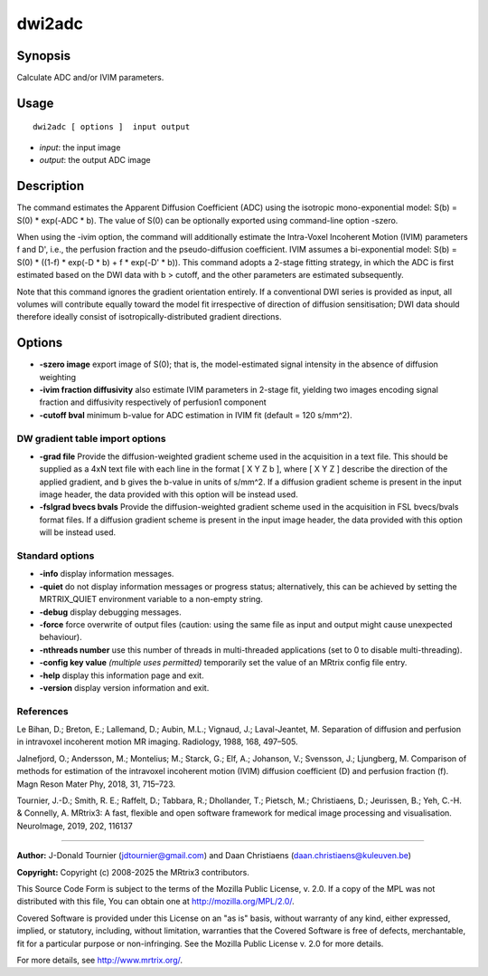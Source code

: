 .. _dwi2adc:

dwi2adc
===================

Synopsis
--------

Calculate ADC and/or IVIM parameters.

Usage
--------

::

    dwi2adc [ options ]  input output

-  *input*: the input image
-  *output*: the output ADC image

Description
-----------

The command estimates the Apparent Diffusion Coefficient (ADC) using the isotropic mono-exponential model: S(b) = S(0) * exp(-ADC * b). The value of S(0) can be optionally exported using command-line option -szero.

When using the -ivim option, the command will additionally estimate the Intra-Voxel Incoherent Motion (IVIM) parameters f and D', i.e., the perfusion fraction and the pseudo-diffusion coefficient. IVIM assumes a bi-exponential model: S(b) = S(0) * ((1-f) * exp(-D * b) + f * exp(-D' * b)). This command adopts a 2-stage fitting strategy, in which the ADC is first estimated based on the DWI data with b > cutoff, and the other parameters are estimated subsequently.

Note that this command ignores the gradient orientation entirely. If a conventional DWI series is provided as input, all volumes will contribute equally toward the model fit irrespective of direction of diffusion sensitisation; DWI data should therefore ideally consist of isotropically-distributed gradient directions.

Options
-------

-  **-szero image** export image of S(0); that is, the model-estimated signal intensity in the absence of diffusion weighting

-  **-ivim fraction diffusivity** also estimate IVIM parameters in 2-stage fit, yielding two images encoding signal fraction and diffusivity respectively of perfusion1 component

-  **-cutoff bval** minimum b-value for ADC estimation in IVIM fit (default = 120 s/mm^2).

DW gradient table import options
^^^^^^^^^^^^^^^^^^^^^^^^^^^^^^^^

-  **-grad file** Provide the diffusion-weighted gradient scheme used in the acquisition in a text file. This should be supplied as a 4xN text file with each line in the format [ X Y Z b ], where [ X Y Z ] describe the direction of the applied gradient, and b gives the b-value in units of s/mm^2. If a diffusion gradient scheme is present in the input image header, the data provided with this option will be instead used.

-  **-fslgrad bvecs bvals** Provide the diffusion-weighted gradient scheme used in the acquisition in FSL bvecs/bvals format files. If a diffusion gradient scheme is present in the input image header, the data provided with this option will be instead used.

Standard options
^^^^^^^^^^^^^^^^

-  **-info** display information messages.

-  **-quiet** do not display information messages or progress status; alternatively, this can be achieved by setting the MRTRIX_QUIET environment variable to a non-empty string.

-  **-debug** display debugging messages.

-  **-force** force overwrite of output files (caution: using the same file as input and output might cause unexpected behaviour).

-  **-nthreads number** use this number of threads in multi-threaded applications (set to 0 to disable multi-threading).

-  **-config key value** *(multiple uses permitted)* temporarily set the value of an MRtrix config file entry.

-  **-help** display this information page and exit.

-  **-version** display version information and exit.

References
^^^^^^^^^^

Le Bihan, D.; Breton, E.; Lallemand, D.; Aubin, M.L.; Vignaud, J.; Laval-Jeantet, M. Separation of diffusion and perfusion in intravoxel incoherent motion MR imaging. Radiology, 1988, 168, 497–505.

Jalnefjord, O.; Andersson, M.; Montelius; M.; Starck, G.; Elf, A.; Johanson, V.; Svensson, J.; Ljungberg, M. Comparison of methods for estimation of the intravoxel incoherent motion (IVIM) diffusion coefficient (D) and perfusion fraction (f). Magn Reson Mater Phy, 2018, 31, 715–723.

Tournier, J.-D.; Smith, R. E.; Raffelt, D.; Tabbara, R.; Dhollander, T.; Pietsch, M.; Christiaens, D.; Jeurissen, B.; Yeh, C.-H. & Connelly, A. MRtrix3: A fast, flexible and open software framework for medical image processing and visualisation. NeuroImage, 2019, 202, 116137

--------------



**Author:** J-Donald Tournier (jdtournier@gmail.com) and Daan Christiaens (daan.christiaens@kuleuven.be)

**Copyright:** Copyright (c) 2008-2025 the MRtrix3 contributors.

This Source Code Form is subject to the terms of the Mozilla Public
License, v. 2.0. If a copy of the MPL was not distributed with this
file, You can obtain one at http://mozilla.org/MPL/2.0/.

Covered Software is provided under this License on an "as is"
basis, without warranty of any kind, either expressed, implied, or
statutory, including, without limitation, warranties that the
Covered Software is free of defects, merchantable, fit for a
particular purpose or non-infringing.
See the Mozilla Public License v. 2.0 for more details.

For more details, see http://www.mrtrix.org/.


